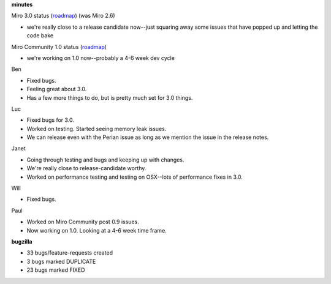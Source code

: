 .. title: Dev call 1/27/2010 minutes
.. slug: devcall_20100203
.. date: 2010-02-03 11:03:54
.. tags: miro, work

**minutes**

Miro 3.0 status
(`roadmap <http://bugzilla.pculture.org/roadmap.cgi?product=Miro&target=3.0>`__)
(was Miro 2.6)

* we're really close to a release candidate now--just squaring away
  some issues that have popped up and letting the code bake

Miro Community 1.0 status
(`roadmap <http://bugzilla.pculture.org/roadmap.cgi?product=Miro+Community&target=1.0>`__)

* we're working on 1.0 now--probably a 4-6 week dev cycle

Ben

* Fixed bugs.
* Feeling great about 3.0.
* Has a few more things to do, but is pretty much set for 3.0 things.

Luc

* Fixed bugs for 3.0.
* Worked on testing. Started seeing memory leak issues.
* We can release even with the Perian issue as long as we mention the
  issue in the release notes.

Janet

* Going through testing and bugs and keeping up with changes.
* We're really close to release-candidate worthy.
* Worked on performance testing and testing on OSX--lots of performance
  fixes in 3.0.

Will

* Fixed bugs.

Paul

* Worked on Miro Community post 0.9 issues.
* Now working on 1.0. Looking at a 4-6 week time frame.

**bugzilla**

* 33 bugs/feature-requests created
* 3 bugs marked DUPLICATE
* 23 bugs marked FIXED
